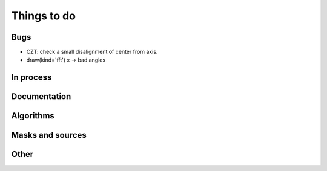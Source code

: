 ================================================
Things to do
================================================

Bugs
----------------------

- CZT: check a small disalignment of center from axis.
- draw(kind='fft') x -> bad angles

In process
----------------------

Documentation
----------------------

Algorithms
----------------------


Masks and sources
----------------------


Other
----------------------

